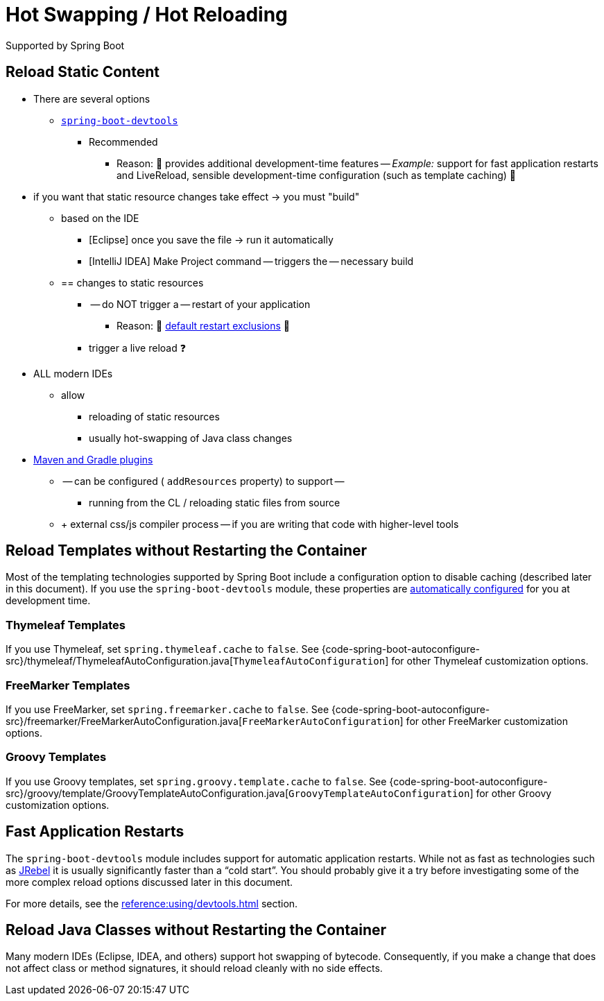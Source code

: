 [[howto.hotswapping]]
= Hot Swapping / Hot Reloading

Supported by Spring Boot

[[howto.hotswapping.reload-static-content]]
== Reload Static Content
* There are several options
    ** xref:reference:using/devtools.adoc[`spring-boot-devtools`]
        *** Recommended
            **** Reason: 🧠 provides additional development-time features -- _Example:_ support for fast application restarts and LiveReload, sensible development-time configuration (such as template caching) 🧠
* if you want that static resource changes take effect -> you must "build"
    ** based on the IDE
        *** [Eclipse] once you save the file -> run it automatically
        *** [IntelliJ IDEA] Make Project command -- triggers the -- necessary build
    ** == changes to static resources
        *** -- do NOT trigger a -- restart of your application
            **** Reason: 🧠 xref:reference:using/devtools.adoc#using.devtools.restart.excluding-resources[default restart exclusions] 🧠
        *** trigger a live reload ❓
* ALL modern IDEs
    ** allow
        *** reloading of static resources
        *** usually hot-swapping of Java class changes
* xref:build-tool-plugin:index.adoc[Maven and Gradle plugins]
    ** -- can be configured ( `addResources` property) to support --
        *** running from the CL / reloading static files from source
    ** + external css/js compiler process -- if you are writing that code with higher-level tools



[[howto.hotswapping.reload-templates]]
== Reload Templates without Restarting the Container

Most of the templating technologies supported by Spring Boot include a configuration option to disable caching (described later in this document).
If you use the `spring-boot-devtools` module, these properties are xref:reference:using/devtools.adoc#using.devtools.property-defaults[automatically configured] for you at development time.



[[howto.hotswapping.reload-templates.thymeleaf]]
=== Thymeleaf Templates

If you use Thymeleaf, set `spring.thymeleaf.cache` to `false`.
See {code-spring-boot-autoconfigure-src}/thymeleaf/ThymeleafAutoConfiguration.java[`ThymeleafAutoConfiguration`] for other Thymeleaf customization options.



[[howto.hotswapping.reload-templates.freemarker]]
=== FreeMarker Templates

If you use FreeMarker, set `spring.freemarker.cache` to `false`.
See {code-spring-boot-autoconfigure-src}/freemarker/FreeMarkerAutoConfiguration.java[`FreeMarkerAutoConfiguration`] for other FreeMarker customization options.



[[howto.hotswapping.reload-templates.groovy]]
=== Groovy Templates

If you use Groovy templates, set `spring.groovy.template.cache` to `false`.
See {code-spring-boot-autoconfigure-src}/groovy/template/GroovyTemplateAutoConfiguration.java[`GroovyTemplateAutoConfiguration`] for other Groovy customization options.



[[howto.hotswapping.fast-application-restarts]]
== Fast Application Restarts

The `spring-boot-devtools` module includes support for automatic application restarts.
While not as fast as technologies such as https://www.jrebel.com/products/jrebel[JRebel] it is usually significantly faster than a "`cold start`".
You should probably give it a try before investigating some of the more complex reload options discussed later in this document.

For more details, see the xref:reference:using/devtools.adoc[] section.



[[howto.hotswapping.reload-java-classes-without-restarting]]
== Reload Java Classes without Restarting the Container

Many modern IDEs (Eclipse, IDEA, and others) support hot swapping of bytecode.
Consequently, if you make a change that does not affect class or method signatures, it should reload cleanly with no side effects.

